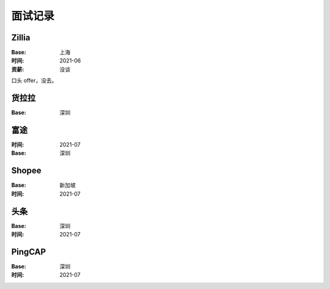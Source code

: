 ========
面试记录
========

Zillia
======

:Base: 上海
:时间: 2021-06
:资薪: 没谈

口头 offer，没去。

货拉拉
======

:Base: 深圳

富途
====

:时间: 2021-07
:Base: 深圳

Shopee
======

:Base: 新加坡
:时间: 2021-07

头条
====

:Base: 深圳
:时间: 2021-07

PingCAP
=======

:Base: 深圳
:时间: 2021-07
